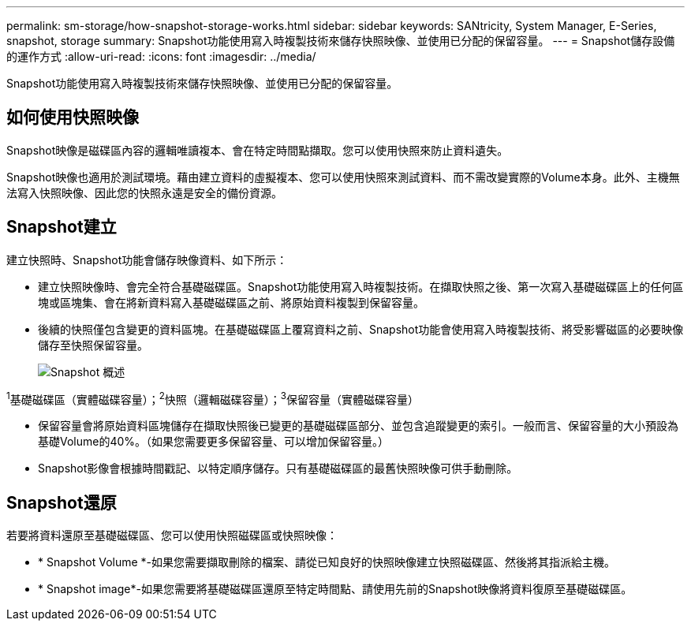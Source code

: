 ---
permalink: sm-storage/how-snapshot-storage-works.html 
sidebar: sidebar 
keywords: SANtricity, System Manager, E-Series, snapshot, storage 
summary: Snapshot功能使用寫入時複製技術來儲存快照映像、並使用已分配的保留容量。 
---
= Snapshot儲存設備的運作方式
:allow-uri-read: 
:icons: font
:imagesdir: ../media/


[role="lead"]
Snapshot功能使用寫入時複製技術來儲存快照映像、並使用已分配的保留容量。



== 如何使用快照映像

Snapshot映像是磁碟區內容的邏輯唯讀複本、會在特定時間點擷取。您可以使用快照來防止資料遺失。

Snapshot映像也適用於測試環境。藉由建立資料的虛擬複本、您可以使用快照來測試資料、而不需改變實際的Volume本身。此外、主機無法寫入快照映像、因此您的快照永遠是安全的備份資源。



== Snapshot建立

建立快照時、Snapshot功能會儲存映像資料、如下所示：

* 建立快照映像時、會完全符合基礎磁碟區。Snapshot功能使用寫入時複製技術。在擷取快照之後、第一次寫入基礎磁碟區上的任何區塊或區塊集、會在將新資料寫入基礎磁碟區之前、將原始資料複製到保留容量。
* 後續的快照僅包含變更的資料區塊。在基礎磁碟區上覆寫資料之前、Snapshot功能會使用寫入時複製技術、將受影響磁區的必要映像儲存至快照保留容量。
+
image::../media/sam1130-dwg-snapshots-cow-overview.gif[Snapshot 概述]



^1^基礎磁碟區（實體磁碟容量）；^2^快照（邏輯磁碟容量）；^3^保留容量（實體磁碟容量）

* 保留容量會將原始資料區塊儲存在擷取快照後已變更的基礎磁碟區部分、並包含追蹤變更的索引。一般而言、保留容量的大小預設為基礎Volume的40%。（如果您需要更多保留容量、可以增加保留容量。）
* Snapshot影像會根據時間戳記、以特定順序儲存。只有基礎磁碟區的最舊快照映像可供手動刪除。




== Snapshot還原

若要將資料還原至基礎磁碟區、您可以使用快照磁碟區或快照映像：

* * Snapshot Volume *-如果您需要擷取刪除的檔案、請從已知良好的快照映像建立快照磁碟區、然後將其指派給主機。
* * Snapshot image*-如果您需要將基礎磁碟區還原至特定時間點、請使用先前的Snapshot映像將資料復原至基礎磁碟區。

